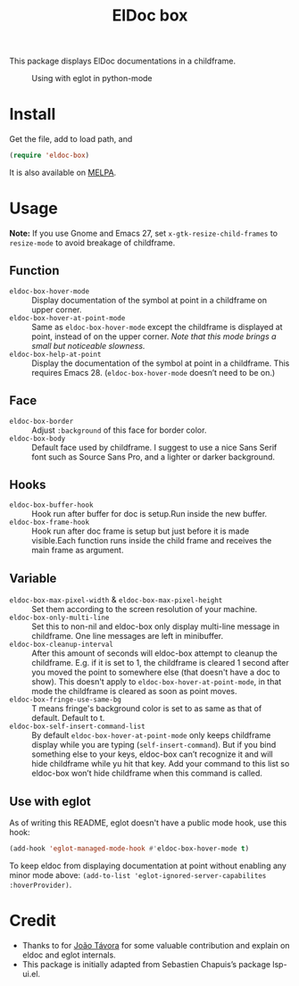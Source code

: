 #+TITLE: ElDoc box
This package displays ElDoc documentations in a childframe.

[[https://melpa.org/#/eldoc-box][file:https://melpa.org/packages/eldoc-box-badge.svg]]
[[https://stable.melpa.org/#/eldoc-box][file:https://stable.melpa.org/packages/eldoc-box-badge.svg]]

#+CAPTION: Using with eglot in python-mode
[[./screenshot.png]]

* Install
Get the file, add to load path, and
#+BEGIN_SRC emacs-lisp
(require 'eldoc-box)
#+END_SRC

It is also available on [[https://melpa.org/#/eldoc-box][MELPA]].

* Usage
*Note:* If you use Gnome and Emacs 27, set ~x-gtk-resize-child-frames~ to ~resize-mode~ to avoid breakage of childframe.

** Function
- =eldoc-box-hover-mode= :: Display documentation of the symbol at point in a childframe on upper corner.
- =eldoc-box-hover-at-point-mode= :: Same as =eldoc-box-hover-mode= except the childframe is displayed at point, instead of on the upper corner. /Note that this mode brings a small but noticeable slowness./
- =eldoc-box-help-at-point= :: Display the documentation of the symbol at point in a childframe. This requires Emacs 28. (=eldoc-box-hover-mode= doesn’t need to be on.)

** Face
- =eldoc-box-border= :: Adjust =:background= of this face for border color.
- =eldoc-box-body= :: Default face used by childframe.  I suggest to use a nice Sans Serif font such as Source Sans Pro, and a lighter or darker background.

** Hooks
- =eldoc-box-buffer-hook= :: Hook run after buffer for doc is setup.Run inside the new buffer.
- =eldoc-box-frame-hook= :: Hook run after doc frame is setup but just before it is made visible.Each function runs inside the child frame and receives the main frame as argument.

** Variable
- =eldoc-box-max-pixel-width= & =eldoc-box-max-pixel-height= :: Set them according to the screen resolution of your machine.
- =eldoc-box-only-multi-line= :: Set this to non-nil and eldoc-box only display multi-line message in childframe. One line messages are left in minibuffer.
- =eldoc-box-cleanup-interval= :: After this amount of seconds will eldoc-box attempt to cleanup the childframe. E.g. if it is set to 1, the childframe is cleared 1 second after you moved the point to somewhere else (that doesn't have a doc to show). This doesn't apply to =eldoc-box-hover-at-point-mode=, in that mode the childframe is cleared as soon as point moves.
- =eldoc-box-fringe-use-same-bg= :: T means fringe's background color is set to as same as that of default. Default to t.
- =eldoc-box-self-insert-command-list= :: By default =eldoc-box-hover-at-point-mode= only keeps childframe display while you are typing (=self-insert-command=). But if you bind something else to your keys, eldoc-box can’t recognize it and will hide childframe while yu hit that key. Add your command to this list so eldoc-box won’t hide childframe when this command is called.

** Use with eglot
As of writing this README, eglot doesn't have a public mode hook, use this hook:
#+BEGIN_SRC emacs-lisp
(add-hook 'eglot-managed-mode-hook #'eldoc-box-hover-mode t)
#+END_SRC

To keep eldoc from displaying documentation at point without enabling any minor mode above: =(add-to-list 'eglot-ignored-server-capabilites :hoverProvider)=.


* Credit
- Thanks to for [[https://github.com/joaotavora][João Távora]] for some valuable contribution and explain on eldoc and eglot internals.
- This package is initially adapted from Sebastien Chapuis’s package lsp-ui.el.
